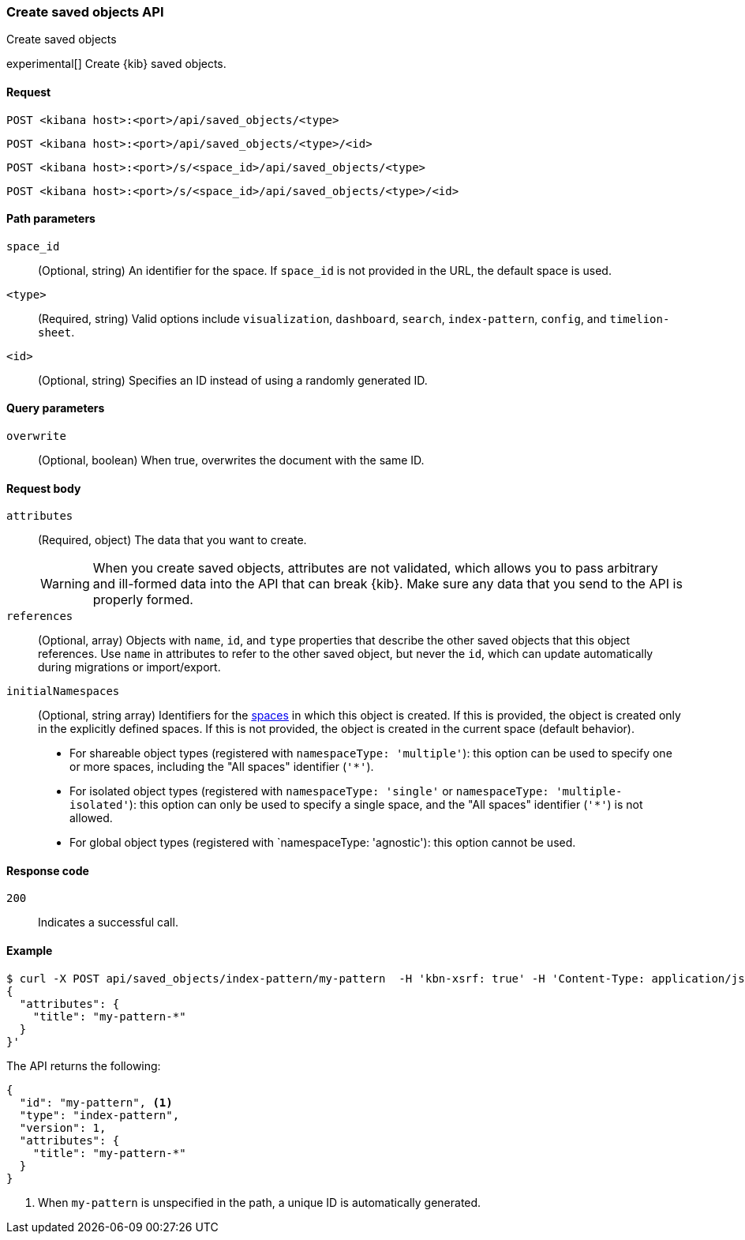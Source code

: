 [[saved-objects-api-create]]
=== Create saved objects API
++++
<titleabbrev>Create saved objects</titleabbrev>
++++

experimental[] Create {kib} saved objects.

[[saved-objects-api-create-request]]
==== Request

`POST <kibana host>:<port>/api/saved_objects/<type>`

`POST <kibana host>:<port>/api/saved_objects/<type>/<id>`

`POST <kibana host>:<port>/s/<space_id>/api/saved_objects/<type>`

`POST <kibana host>:<port>/s/<space_id>/api/saved_objects/<type>/<id>`


[[saved-objects-api-create-path-params]]
==== Path parameters

`space_id`::
  (Optional, string) An identifier for the space. If `space_id` is not provided in the URL, the default space is used.

`<type>`::
  (Required, string) Valid options include `visualization`, `dashboard`, `search`, `index-pattern`, `config`, and `timelion-sheet`.

`<id>`::
  (Optional, string) Specifies an ID instead of using a randomly generated ID.

[[saved-objects-api-create-query-params]]
==== Query parameters

`overwrite`::
  (Optional, boolean) When true, overwrites the document with the same ID.

[[saved-objects-api-create-request-body]]
==== Request body

`attributes`::
  (Required, object) The data that you want to create.
+
WARNING: When you create saved objects, attributes are not validated, which allows you to pass
arbitrary and ill-formed data into the API that can break {kib}. Make sure
any data that you send to the API is properly formed.

`references`::
  (Optional, array) Objects with `name`, `id`, and `type` properties that describe the other saved objects that this object references. Use `name` in attributes to refer to the other saved object, but never the `id`, which can update automatically during migrations or import/export.

`initialNamespaces`::
  (Optional, string array) Identifiers for the <<xpack-spaces,spaces>> in which this object is created. If this is provided, the
  object is created only in the explicitly defined spaces. If this is not provided, the object is created in the current space
  (default behavior).
* For shareable object types (registered with `namespaceType: 'multiple'`): this option can be used to specify one or more spaces, including
the "All spaces" identifier (`'*'`).
* For isolated object types (registered with `namespaceType: 'single'` or `namespaceType: 'multiple-isolated'`): this option can only be
used to specify a single space, and the "All spaces" identifier (`'*'`) is not allowed.
* For global object types (registered with `namespaceType: 'agnostic'): this option cannot be used.

[[saved-objects-api-create-request-codes]]
==== Response code

`200`::
    Indicates a successful call.

[[saved-objects-api-create-example]]
==== Example

[source,sh]
--------------------------------------------------
$ curl -X POST api/saved_objects/index-pattern/my-pattern  -H 'kbn-xsrf: true' -H 'Content-Type: application/json' -d '
{
  "attributes": {
    "title": "my-pattern-*"
  }
}'
--------------------------------------------------
// KIBANA

The API returns the following:

[source,sh]
--------------------------------------------------
{
  "id": "my-pattern", <1>
  "type": "index-pattern",
  "version": 1,
  "attributes": {
    "title": "my-pattern-*"
  }
}
--------------------------------------------------

<1> When `my-pattern` is unspecified in the path, a unique ID is automatically generated.
